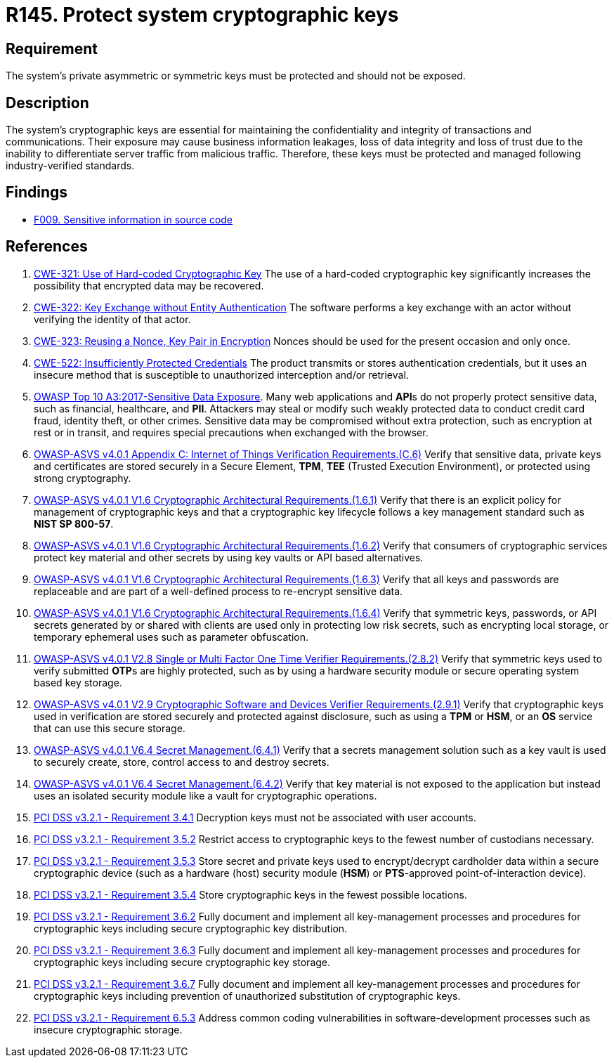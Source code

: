 :slug: products/rules/list/145/
:category: cryptography
:description: This requirement establishes the importance of protecting system cryptographic keys.
:keywords: Asymmetric, Symmetric, Cryptography, Keys, ASVS, CWE, PCI DSS, Rules, Ethical Hacking, Pentesting
:rules: yes

= R145. Protect system cryptographic keys

== Requirement

The system's private asymmetric or symmetric keys must be protected
and should not be exposed.

== Description

The system's cryptographic keys are essential for maintaining the confidentiality
and integrity of transactions and communications.
Their exposure may cause business information leakages, loss of data integrity
and loss of trust due to the inability to differentiate server traffic from
malicious traffic.
Therefore, these keys must be protected and managed following industry-verified
standards.

== Findings

* [inner]#link:/products/rules/findings/009/[F009. Sensitive information in source code]#

== References

. [[r1]] link:https://cwe.mitre.org/data/definitions/321.html[CWE-321: Use of Hard-coded Cryptographic Key]
The use of a hard-coded cryptographic key significantly increases the
possibility that encrypted data may be recovered.

. [[r2]] link:https://cwe.mitre.org/data/definitions/322.html[CWE-322: Key Exchange without Entity Authentication]
The software performs a key exchange with an actor without verifying the
identity of that actor.

. [[r3]] link:https://cwe.mitre.org/data/definitions/323.html[CWE-323: Reusing a Nonce, Key Pair in Encryption]
Nonces should be used for the present occasion and only once.

. [[r4]] link:https://cwe.mitre.org/data/definitions/522.html[CWE-522: Insufficiently Protected Credentials]
The product transmits or stores authentication credentials,
but it uses an insecure method that is susceptible to unauthorized interception
and/or retrieval.

. [[r5]] link:https://owasp.org/www-project-top-ten/OWASP_Top_Ten_2017/Top_10-2017_A3-Sensitive_Data_Exposure[OWASP Top 10 A3:2017-Sensitive Data Exposure].
Many web applications and **API**s do not properly protect sensitive data,
such as financial, healthcare, and *PII*.
Attackers may steal or modify such weakly protected data to conduct credit card
fraud, identity theft, or other crimes.
Sensitive data may be compromised without extra protection,
such as encryption at rest or in transit, and requires special precautions when
exchanged with the browser.

. [[r6]] link:https://owasp.org/www-project-application-security-verification-standard/[OWASP-ASVS v4.0.1
Appendix C: Internet of Things Verification Requirements.(C.6)]
Verify that sensitive data, private keys and certificates are stored securely
in a Secure Element, *TPM*, *TEE* (Trusted Execution Environment),
or protected using strong cryptography.

. [[r7]] link:https://owasp.org/www-project-application-security-verification-standard/[OWASP-ASVS v4.0.1
V1.6 Cryptographic Architectural Requirements.(1.6.1)]
Verify that there is an explicit policy for management of cryptographic keys
and that a cryptographic key lifecycle follows a key management standard such
as **NIST SP 800-57**.

. [[r8]] link:https://owasp.org/www-project-application-security-verification-standard/[OWASP-ASVS v4.0.1
V1.6 Cryptographic Architectural Requirements.(1.6.2)]
Verify that consumers of cryptographic services protect key material and other
secrets by using key vaults or API based alternatives.

. [[r9]] link:https://owasp.org/www-project-application-security-verification-standard/[OWASP-ASVS v4.0.1
V1.6 Cryptographic Architectural Requirements.(1.6.3)]
Verify that all keys and passwords are replaceable and are part of a
well-defined process to re-encrypt sensitive data.

. [[r10]] link:https://owasp.org/www-project-application-security-verification-standard/[OWASP-ASVS v4.0.1
V1.6 Cryptographic Architectural Requirements.(1.6.4)]
Verify that symmetric keys, passwords, or API secrets generated by or shared
with clients are used only in protecting low risk secrets,
such as encrypting local storage, or temporary ephemeral uses such as parameter
obfuscation.

. [[r11]] link:https://owasp.org/www-project-application-security-verification-standard/[OWASP-ASVS v4.0.1
V2.8 Single or Multi Factor One Time Verifier Requirements.(2.8.2)]
Verify that symmetric keys used to verify submitted **OTP**s are highly
protected,
such as by using a hardware security module or secure operating system based
key storage.

. [[r12]] link:https://owasp.org/www-project-application-security-verification-standard/[OWASP-ASVS v4.0.1
V2.9 Cryptographic Software and Devices Verifier Requirements.(2.9.1)]
Verify that cryptographic keys used in verification are stored securely
and protected against disclosure,
such as using a *TPM* or *HSM*, or an *OS* service that can use this secure
storage.

. [[r13]] link:https://owasp.org/www-project-application-security-verification-standard/[OWASP-ASVS v4.0.1
V6.4 Secret Management.(6.4.1)]
Verify that a secrets management solution such as a key vault is used to
securely create, store, control access to and destroy secrets.

. [[r14]] link:https://owasp.org/www-project-application-security-verification-standard/[OWASP-ASVS v4.0.1
V6.4 Secret Management.(6.4.2)]
Verify that key material is not exposed to the application but instead uses an
isolated security module like a vault for cryptographic operations.

. [[r15]] link:https://www.pcisecuritystandards.org/documents/PCI_DSS_v3-2-1.pdf[PCI DSS v3.2.1 - Requirement 3.4.1]
Decryption keys must not be associated with user accounts.

. [[r16]] link:https://www.pcisecuritystandards.org/documents/PCI_DSS_v3-2-1.pdf[PCI DSS v3.2.1 - Requirement 3.5.2]
Restrict access to cryptographic keys to the fewest number of custodians
necessary.

. [[r17]] link:https://www.pcisecuritystandards.org/documents/PCI_DSS_v3-2-1.pdf[PCI DSS v3.2.1 - Requirement 3.5.3]
Store secret and private keys used to encrypt/decrypt cardholder data within a
secure cryptographic device (such as a hardware (host) security module (*HSM*)
or **PTS**-approved point-of-interaction device).

. [[r18]] link:https://www.pcisecuritystandards.org/documents/PCI_DSS_v3-2-1.pdf[PCI DSS v3.2.1 - Requirement 3.5.4]
Store cryptographic keys in the fewest possible locations.

. [[r19]] link:https://www.pcisecuritystandards.org/documents/PCI_DSS_v3-2-1.pdf[PCI DSS v3.2.1 - Requirement 3.6.2]
Fully document and implement all key-management processes and procedures for
cryptographic keys including secure cryptographic key distribution.

. [[r20]] link:https://www.pcisecuritystandards.org/documents/PCI_DSS_v3-2-1.pdf[PCI DSS v3.2.1 - Requirement 3.6.3]
Fully document and implement all key-management processes and procedures for
cryptographic keys including secure cryptographic key storage.

. [[r21]] link:https://www.pcisecuritystandards.org/documents/PCI_DSS_v3-2-1.pdf[PCI DSS v3.2.1 - Requirement 3.6.7]
Fully document and implement all key-management processes and procedures for
cryptographic keys including prevention of unauthorized substitution of
cryptographic keys.

. [[r22]] link:https://www.pcisecuritystandards.org/documents/PCI_DSS_v3-2-1.pdf[PCI DSS v3.2.1 - Requirement 6.5.3]
Address common coding vulnerabilities in software-development processes such as
insecure cryptographic storage.
